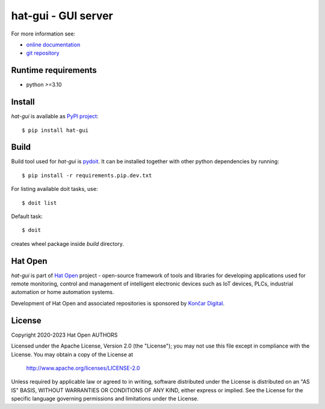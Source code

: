 .. _online documentation: https://hat-gui.hat-open.com
.. _git repository: https://github.com/hat-open/hat-gui.git
.. _PyPI project: https://pypi.org/project/hat-gui
.. _pydoit: https://pydoit.org
.. _Hat Open: https://hat-open.com
.. _Končar Digital: https://www.koncar.hr/en


hat-gui - GUI server
====================

For more information see:

* `online documentation`_
* `git repository`_


Runtime requirements
--------------------

* python >=3.10


Install
-------

`hat-gui` is available as `PyPI project`_::

    $ pip install hat-gui


Build
-----

Build tool used for `hat-gui` is `pydoit`_. It can be installed
together with other python dependencies by running::

    $ pip install -r requirements.pip.dev.txt

For listing available doit tasks, use::

    $ doit list

Default task::

    $ doit

creates wheel package inside `build` directory.


Hat Open
--------

`hat-gui` is part of `Hat Open`_ project - open-source framework of
tools and libraries for developing applications used for remote monitoring,
control and management of intelligent electronic devices such as IoT devices,
PLCs, industrial automation or home automation systems.

Development of Hat Open and associated repositories is sponsored by
`Končar Digital`_.


License
-------

Copyright 2020-2023 Hat Open AUTHORS

Licensed under the Apache License, Version 2.0 (the "License");
you may not use this file except in compliance with the License.
You may obtain a copy of the License at

    http://www.apache.org/licenses/LICENSE-2.0

Unless required by applicable law or agreed to in writing, software
distributed under the License is distributed on an "AS IS" BASIS,
WITHOUT WARRANTIES OR CONDITIONS OF ANY KIND, either express or implied.
See the License for the specific language governing permissions and
limitations under the License.
